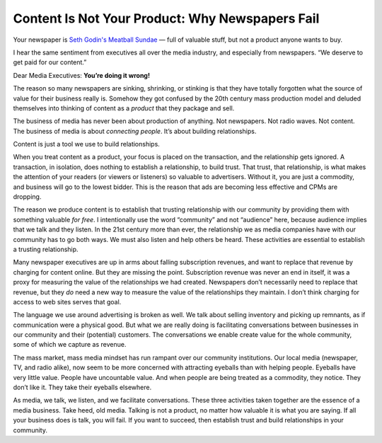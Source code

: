 Content Is Not Your Product: Why Newspapers Fail
================================================================

.. blog:post:: 2010-01-30
    :category: Media

Your newspaper is `Seth Godin's Meatball Sundae`_ — full of valuable stuff, but
not a product anyone wants to buy.

I hear the same sentiment from executives all over the media industry, and
especially from newspapers. “We deserve to get paid for our content.”

Dear Media Executives: **You’re doing it wrong!**

The reason so many newspapers are sinking, shrinking, or stinking is that they
have totally forgotten what the source of value for their business really is.
Somehow they got confused by the 20th century mass production model and deluded
themselves into thinking of content as a *product* that they package and sell.

The business of media has never been about production of anything. Not
newspapers. Not radio waves. Not content. The business of media is about
*connecting people*. It’s about building relationships.

Content is just a tool we use to build relationships.

When you treat content as a product, your focus is placed on the transaction,
and the relationship gets ignored. A transaction, in isolation, does nothing to
establish a relationship, to build trust. That trust, that relationship, is what
makes the attention of your readers (or viewers or listeners) so valuable to
advertisers. Without it, you are just a commodity, and business will go to the
lowest bidder. This is the reason that ads are becoming less effective and CPMs
are dropping.

The reason we produce content is to establish that trusting relationship with
our community by providing them with something valuable *for free*. I
intentionally use the word “community” and not “audience” here, because audience
implies that we talk and they listen. In the 21st century more than ever, the
relationship we as media companies have with our community has to go both ways.
We must also listen and help others be heard. These activities are essential to
establish a trusting relationship.

Many newspaper executives are up in arms about falling subscription revenues,
and want to replace that revenue by charging for content online. But they are
missing the point. Subscription revenue was never an end in itself, it was a
proxy for measuring the value of the relationships we had created. Newspapers
don’t necessarily need to replace that revenue, but they *do* need a new way to
measure the value of the relationships they maintain. I don’t think charging for
access to web sites serves that goal.

The language we use around advertising is broken as well. We talk about selling
inventory and picking up remnants, as if communication were a physical good. But
what we are really doing is facilitating conversations between businesses in our
community and their (potential) customers. The conversations we enable create
value for the whole community, some of which we capture as revenue.

The mass market, mass media mindset has run rampant over our community
institutions. Our local media (newspaper, TV, and radio alike), now seem to be
more concerned with attracting eyeballs than with helping people. Eyeballs have
very little value. People have uncountable value. And when people are being
treated as a commodity, they notice. They don’t like it. They take their
eyeballs elsewhere.

As media, we talk, we listen, and we facilitate conversations. These three
activities taken together are the essence of a media business. Take heed, old
media. Talking is not a product, no matter how valuable it is what you are
saying. If all your business does is talk, you will fail. If you want to
succeed, then establish trust and build relationships in your community.

.. _Seth Godin's Meatball Sundae: http://www.amazon.com/gp/product/B000XPPVLK/ref=as_li_tl?ie=UTF8&camp=1789&creative=390957&creativeASIN=B000XPPVLK&linkCode=as2&tag=controlescape-20&linkId=SDEHW6DYH7NP3ET4
